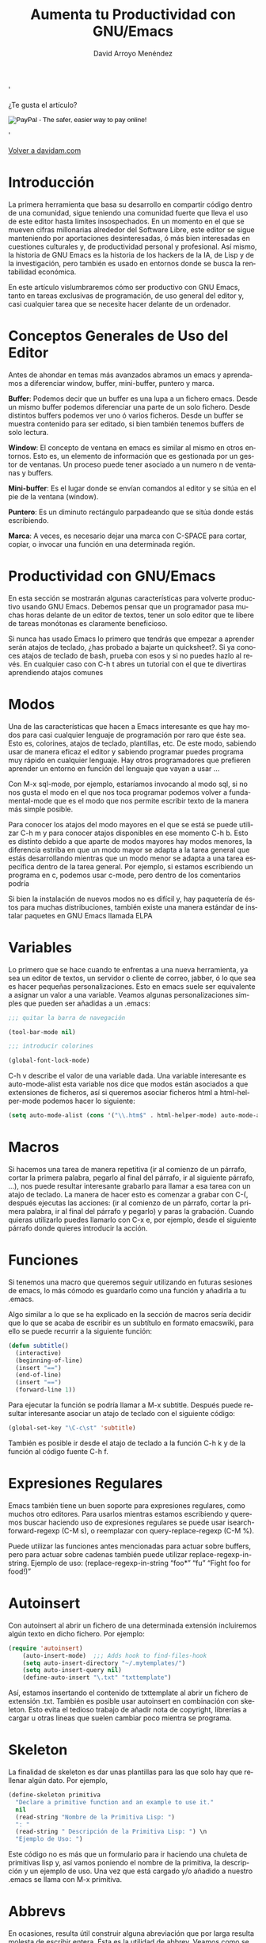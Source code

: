 #+TITLE: Aumenta tu Productividad con GNU/Emacs
#+LANGUAGE: es
#+AUTHOR: David Arroyo Menéndez
#+HTML: '<div class="title"><p>¿Te gusta el artículo?</p><form action="https://www.paypal.com/cgi-bin/webscr" method="post" target="_top"><input type="hidden" name="cmd" value="_s-xclick"><input type="hidden" name="hosted_button_id" value="NCGZ9KGTSL4UU"><input type="image" src="https://www.paypalobjects.com/en_US/i/btn/btn_donateCC_LG.gif" border="0" name="submit" alt="PayPal - The safer, easier way to pay online!"><img alt="" border="0" src="https://www.paypalobjects.com/es_ES/i/scr/pixel.gif" width="1" height="1"></form></div>'
#+HTML_HEAD: <link rel="stylesheet" type="text/css" href="../css/org.css" />


[[file:///home/davidam/public_html/index.html][Volver a davidam.com]]

* Introducción

La primera herramienta que basa su desarrollo en compartir código
dentro de una comunidad, sigue teniendo una comunidad fuerte que lleva
el uso de este editor hasta límites insospechados. En un momento en el
que se mueven cifras millonarias alrededor del Software Libre, este
editor se sigue manteniendo por aportaciones desinteresadas, ó más
bien interesadas en cuestiones culturales y, de productividad personal
y profesional. Así mismo, la historia de GNU Emacs es la historia de
los hackers de la IA, de Lisp y de la investigación, pero también es
usado en entornos donde se busca la rentabilidad económica.

En este artículo vislumbraremos cómo ser productivo con GNU Emacs,
tanto en tareas exclusivas de programación, de uso general del editor
y, casi cualquier tarea que se necesite hacer delante de un ordenador.

* Conceptos Generales de Uso del Editor

Antes de ahondar en temas más avanzados abramos un emacs y aprendamos
a diferenciar window, buffer, mini-buffer, puntero y marca.

*Buffer*: Podemos decir que un buffer es una lupa a un fichero
emacs. Desde un mismo buffer podemos diferenciar una parte de un solo
fichero. Desde distintos buffers podemos ver uno ó varios
ficheros. Desde un buffer se muestra contenido para ser editado, si
bien también tenemos buffers de solo lectura.

*Window*: El concepto de ventana en emacs es similar al mismo en otros
entornos. Esto es, un elemento de información que es gestionada por un
gestor de ventanas. Un proceso puede tener asociado a un numero n de
ventanas y buffers.

*Mini-buffer*: Es el lugar donde se envían comandos al editor y se sitúa
en el pie de la ventana (window).

*Puntero*: Es un diminuto rectángulo parpadeando que se sitúa donde
estás escribiendo.

*Marca*: A veces, es necesario dejar una marca con C-SPACE para cortar,
copiar, o invocar una función en una determinada región.

* Productividad con GNU/Emacs

En esta sección se mostrarán algunas características para volverte
productivo usando GNU Emacs. Debemos pensar que un programador pasa
muchas horas delante de un editor de textos, tener un solo editor que
te libere de tareas monótonas es claramente beneficioso.

Si nunca has usado Emacs lo primero que tendrás que empezar a aprender
serán atajos de teclado, ¿has probado a bajarte un quicksheet?. Si ya
conoces atajos de teclado de bash, prueba con esos y si no puedes
hazlo al revés. En cualquier caso con C-h t abres un tutorial con el
que te divertiras aprendiendo atajos comunes

* Modos

Una de las características que hacen a Emacs interesante es que hay
modos para casi cualquier lenguaje de programación por raro que éste
sea. Esto es, colorines, atajos de teclado, plantillas, etc. De este
modo, sabiendo usar de manera eficaz el editor y sabiendo programar
puedes programa muy rápido en cualquier lenguaje. Hay otros
programadores que prefieren aprender un entorno en función del
lenguaje que vayan a usar …

Con M-x sql-mode, por ejemplo, estaríamos invocando al modo sql, si no
nos gusta el modo en el que nos toca programar podemos volver a
fundamental-mode que es el modo que nos permite escribir texto de la
manera más simple posible.

Para conocer los atajos del modo mayores en el que se está se puede
utilizar C-h m y para conocer atajos disponibles en ese momento C-h
b. Esto es distinto debido a que aparte de modos mayores hay modos
menores, la diferencia estriba en que un modo mayor se adapta a la
tarea general que estás desarrollando mientras que un modo menor se
adapta a una tarea específica dentro de la tarea general. Por ejemplo,
si estamos escribiendo un programa en c, podemos usar c-mode, pero
dentro de los comentarios podría

Si bien la instalación de nuevos modos no es difícil y, hay paquetería
de éstos para muchas distribuciones, también existe una manera
estándar de instalar paquetes en GNU Emacs llamada ELPA

* Variables

Lo primero que se hace cuando te enfrentas a una nueva herramienta, ya
sea un editor de textos, un servidor o cliente de correo, jabber, ó lo
que sea es hacer pequeñas personalizaciones. Esto en emacs suele ser
equivalente a asignar un valor a una variable. Veamos algunas
personalizaciones simples que pueden ser añadidas a un .emacs:

#+BEGIN_SRC emacs-lisp
;;; quitar la barra de navegación

(tool-bar-mode nil)

;;; introducir colorines

(global-font-lock-mode)
#+END_SRC

C-h v describe el valor de una variable dada. Una variable interesante
es auto-mode-alist esta variable nos dice que modos están asociados a
que extensiones de ficheros, así si queremos asociar ficheros html a
html-helper-mode podemos hacer lo siguiente:

#+BEGIN_SRC emacs-lisp
(setq auto-mode-alist (cons '("\\.htm$" . html-helper-mode) auto-mode-alist))
#+END_SRC

* Macros

Si hacemos una tarea de manera repetitiva (ir al comienzo de un
párrafo, cortar la primera palabra, pegarlo al final del párrafo, ir
al siguiente párrafo, …), nos puede resultar interesante grabarlo para
llamar a esa tarea con un atajo de teclado. La manera de hacer esto es
comenzar a grabar con C-(, después ejecutas las acciones: (ir al
comienzo de un párrafo, cortar la primera palabra, ir al final del
párrafo y pegarlo) y paras la grabación. Cuando quieras utilizarlo
puedes llamarlo con C-x e, por ejemplo, desde el siguiente párrafo
donde quieres introducir la acción.

* Funciones

Si tenemos una macro que queremos seguir utilizando en futuras
sesiones de emacs, lo más cómodo es guardarlo como una función y
añadirla a tu .emacs.

Algo similar a lo que se ha explicado en la sección de macros sería
decidir que lo que se acaba de escribir es un subtítulo en formato
emacswiki, para ello se puede recurrir a la siguiente función:

#+BEGIN_SRC emacs-lisp
(defun subtitle()
  (interactive)
  (beginning-of-line)
  (insert "==")
  (end-of-line)
  (insert "==")
  (forward-line 1))
#+END_SRC

Para ejecutar la función se podría llamar a M-x subtitle. Después
puede resultar interesante asociar un atajo de teclado con el
siguiente código:

#+BEGIN_SRC emacs-lisp
(global-set-key "\C-c\st" 'subtitle)
#+END_SRC

También es posible ir desde el atajo de teclado a la función C-h k y
de la función al código fuente C-h f.

* Expresiones Regulares

Emacs también tiene un buen soporte para expresiones regulares, como
muchos otro editores. Para usarlos mientras estamos escribiendo y
queremos buscar haciendo uso de expresiones regulares se puede usar
isearch-forward-regexp (C-M s), o reemplazar con query-replace-regexp
(C-M %).

Puede utilizar las funciones antes mencionadas para actuar sobre
buffers, pero para actuar sobre cadenas también puede utilizar
replace-regexp-in-string. Ejemplo de uso: (replace-regexp-in-string
“foo*” “fu” “Fight foo for food!)”

* Autoinsert

Con autoinsert al abrir un fichero de una determinada extensión
incluiremos algún texto en dicho fichero. Por ejemplo:

#+BEGIN_SRC emacs-lisp
(require 'autoinsert)
    (auto-insert-mode)  ;;; Adds hook to find-files-hook
    (setq auto-insert-directory "~/.mytemplates/") 
    (setq auto-insert-query nil) 
    (define-auto-insert "\.txt" "txttemplate")
#+END_SRC

Así, estamos insertando el contenido de txttemplate al abrir un
fichero de extensión .txt. También es posible usar autoinsert en
combinación con skeleton. Esto evita el tedioso trabajo de añadir nota
de copyright, librerías a cargar u otras líneas que suelen cambiar
poco mientra se programa.

* Skeleton

La finalidad de skeleton es dar unas plantillas para las que solo hay
que rellenar algún dato. Por ejemplo,

#+BEGIN_SRC emacs-lisp
(define-skeleton primitiva
  "Declare a primitive function and an example to use it."
  nil
  (read-string "Nombre de la Primitiva Lisp: ")
  ": "
  (read-string " Descripción de la Primitiva Lisp: ") \n
  "Ejemplo de Uso: ")
#+END_SRC

Este código no es más que un formulario para ir haciendo una chuleta
de primitivas lisp y, así vamos poniendo el nombre de la primitiva, la
descripción y un ejemplo de uso. Una vez que está cargado y/o añadido
a nuestro .emacs se llama con M-x primitiva.

* Abbrevs

En ocasiones, resulta útil construir alguna abreviación que por larga
resulta molesta de escribir entera. Ésta es la utilidad de
abbrev. Veamos como se define una tabla de abbrevs:

#+BEGIN_SRC emacs-lisp
(setq-default abbrev-mode t)
(define-abbrev-table 'text-mode-abbrev-table '(
    ("foriter" "" java-iter-skeleton 0)
    ("iternext" "" java-iter-next-skeleton 0)
    ;; ...
    ("logdebug"
     "org.apache.log4j.Logger.getLogger(getClass().getName()).debug()"
      nil 1)
    ;; ...
    ("ctc" "true" nil 1)
    ("cfc" "false" nil 1)
    ("cnc" "null" nil 1)
    ("á" "á" nil 1)
    ))
#+END_SRC

A la izquierda de la tabla encontramos las abreviaturas y a la derecha
el texto o función al que estamos llamando. Una vez cargado en el
emacs el texto abreviado con C-x a e se expande el texto, también
podemos expandir una región con M-x expand-region-abbrevs.

* Funciones que llaman a comandos unix

En otras ocasiones nos interesa que el poder de la conocida línea de
comandos llegue hasta nuestro emacs, podemos ver un par de ejemplos
para entender a qué nos referimos

#+BEGIN_SRC emacs-lisp
(defun insert-output (command)
   (interactive "sCommand: ")
   (insert (shell-command-to-string command)))

 (defun output-to-buffer (buffer command)
   (interactive "sBuffer name: \nsCommand: ")
   (get-buffer-create buffer)
   (call-process command nil buffer)
   (switch-to-buffer (get-buffer buffer)))
#+END_SRC

En ambos ejemplos podemos insertar la salida de un proceso dentro de
nuestro buffer. Hay otras maneras de interactuar con unix desde emacs
como M-x shell ó M-x ansi-term o M-!, y así evitamos salir de emacs,
pero así no extendemos nuestro emacs.

* Conclusión

Emacs tiene poderosos y simples mecanismos de extensibilidad que hacen
que tu editor se comporte tal y como tu quieres realmente. En este
artículo, solo hemos visto unas pocas herramientas, sin embargo,
quedaría mucho por aprender. Así mismo, tiene una comunidad fuerte:
listas, irc, manuales, … que sigue creciendo según pasan los
años. Así, las posibilidades de Emacs son tan sorprendentes, útiles y
divertidas que es interesante en invertir algún tiempo en usarlo para
siempre.

* Referencias

+ [[www.gnu.org/software/emacs/][Página Oficial de GNU Emacs]]
+ [[http://www.gnu.org/software/emacs/emacs-lisp-intro/html_node/index.html][An Introduction to Programming in Emacs Lisp]]
+ [[http://www.gnu.org/software/emacs/emacs-faq.text][Emacs FAQ]]
+ [[http://www.emacswiki.org/][Emacs Wiki]]

* Licencia
Este documento está bajo la [[https://www.gnu.org/copyleft/fdl.html][GNU Free Documentation License]]

[[file:https://upload.wikimedia.org/wikipedia/commons/thumb/4/42/GFDL_Logo.svg/200px-GFDL_Logo.svg.png]]

